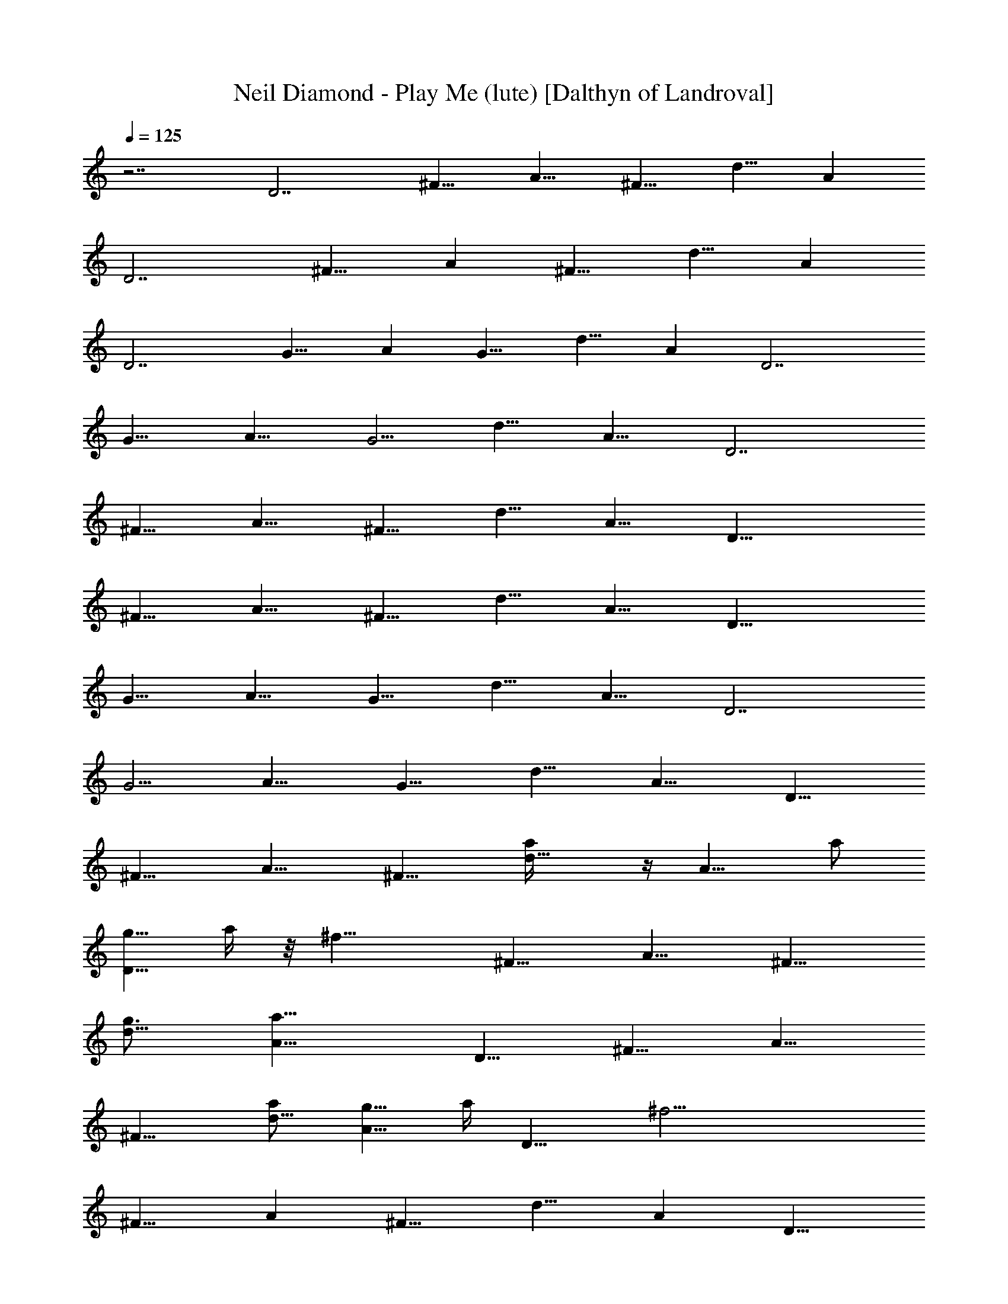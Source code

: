 X:1
T:Neil Diamond - Play Me (lute) [Dalthyn of Landroval]
L:1/4
Q:125
K:C
z7/2 [D7/2z5/8] [^F9/8z/2] [A9/8z5/8] [^F9/8z5/8] [d9/8z5/8] [Az/2]
[D7/2z5/8] [^F9/8z5/8] [Az/2] [^F9/8z5/8] [d9/8z5/8] [Az/2]
[D7/2z5/8] [G9/8z5/8] [Az/2] [G9/8z5/8] [d9/8z5/8] [Az/2] [D7/2z5/8]
[G9/8z5/8] [A9/8z/2] [G5/4z5/8] [d9/8z5/8] [A9/8z/2] [D7/2z5/8]
[^F9/8z5/8] [A9/8z5/8] [^F9/8z/2] [d9/8z5/8] [A9/8z5/8] [D27/8z/2]
[^F9/8z5/8] [A9/8z5/8] [^F9/8z/2] [d9/8z5/8] [A9/8z5/8] [D27/8z/2]
[G9/8z5/8] [A9/8z5/8] [G9/8z/2] [d9/8z5/8] [A9/8z5/8] [D7/2z/2]
[G5/4z5/8] [A9/8z5/8] [G9/8z5/8] [d9/8z/2] [A9/8z5/8] [D9/8z5/8]
[^F9/8z/2] [A9/8z5/8] [^F9/8z5/8] [d9/8a/4] z/4 [A9/8z/8] a/2
[g5/8D9/8z/8] a/4 z/8 [^f17/8z/8] [^F9/8z/2] [A9/8z5/8] [^F9/8z5/8]
[d9/8g3/4z/2] [a23/8A9/8z5/8] [D9/8z5/8] [^F9/8z/2] [A9/8z5/8]
[^F9/8z5/8] [a/2d9/8] [g5/8A9/8z3/8] a/4 [D9/8z/8] [^f21/4z/2]
[^F9/8z5/8] [Az/2] [^F9/8z5/8] [d9/8z5/8] [Az/2] [D9/8z5/8]
[^F9/8z5/8] [Az/2] [a/2^F9/8] z/8 [a3/8d9/8] z/8 [a5/8z/8] [Az/2]
[g7/8D9/8z/8] a/4 z/4 [^F9/8^f5/2z5/8] [A9/8z/2] [^F9/8z5/8]
[d9/8z5/8] [a5/8A9/8z/2] [D9/8z/8] [d5/8z/2] [^F9/8z/8] [a15/8z/2]
[A9/8z5/8] [^F9/8z/2] [d9/8z5/8] [A9/8a3/8] z/4 [D,9/8a5/8z/2]
[^F9/8g3/4z5/8] [A9/8E,9/8^f13/8z5/8] [^F9/8z/2] [d9/8^F,9/8z/2]
[e/4z/8] [A9/8^f5/8] [g5/8D9/8z/2] [G9/8^f5/8] [A9/8d9/8z5/8]
[G9/8z/2] [d7/2z5/8] [A9/8z5/8] [D9/8z/2] [G5/4z5/8] [A9/8z5/8]
[G9/8z/2] [d5/4z5/8] [A9/8z5/8] [D9/8g5/8] [^f5/8G9/8z/2]
[d5/4A9/8z5/8] [G9/8z5/8] [d9/8z/2] [A5/8z/8] [B3/4z/2]
[D9/8A9/8z5/8] [^F9/8z/2] [d5/4A9/8z/8] [^f9/2z/2] [^F9/8z5/8]
[d27/8z/2] [A9/8z5/8] [D9/8z5/8] [G9/8z/2] [A9/8z5/8] [G9/8z5/8]
[d9/8z/2] [A9/8z5/8] [D9/8z5/8] [^F9/8z5/8] [Az/2] [^F9/8z5/8]
[d9/8z5/8] [Az/2] [D9/8z5/8] [G9/8z5/8] [Az/2] [G9/8z5/8]
[A,9/8d9/8z5/8] [Aa3/8] z/8 [D9/8^f19/4d19/8z/8] [a23/8D,9/4z/2]
[^F9/8z5/8] [Az/2] [^F9/8z5/8] [d7/2A,9/8z5/8] [A9/8a7/8z/2]
[D9/8z/8] [D,9/4g5/4z/4] [a21/8z/4] [^F9/8z5/8] [A9/8^f37/8z/2]
[^F5/4z/8] [g5/4z/2] [d7/2A,5/4z5/8] [A9/8a7/4z5/8] [DD,9/4z/2]
[^F9/8z5/8] [A9/8a2z5/8] [^F9/8z/2] [^f13/8d7/2A,5/4z5/8] [A9/8z/8]
[g7/8z/8] [a21/8z3/8] [DD,9/4z3/8] [^f25/8z/8] [^F9/8z5/8] [A9/8z5/8]
[^F9/8z/2] [d5/4A,5/4g9/8B9/8z5/8] [A9/8z5/8]
[D9/8d9/4D,9/4^f7/2a7/4z/2] [^F9/8z5/8] [A9/8z5/8] [a5/8^F9/8z/2]
[d5/4A,5/4z/8] a/2 [A9/8a5/8] [D9/8d19/8g3/4D,9/4^f3/4a/8] [a23/8z/2]
[^F9/8z/8] [^f59/8z3/8] [A9/8z5/8] [^F9/8z/2] [g3/4z/8]
[d19/8A,9/8z/2] [A9/8z/8] [a13/8z/2] [D9/8D,9/4z5/8] [^F9/8z/2]
[a5/4A9/8z/8] [d9/8z/2] [^F9/8z5/8] [d7/2A,9/8a9/8z/2] [A9/8z5/8]
[a7/2D,9/8D9/8z5/8] [^F9/8g5/4z/2] [^f7/4A9/8E,9/8z5/8] [^F9/8z5/8]
[d9/8^F,9/8z3/8] [e/2z/8] [^f5/8A9/8] [g5/8G,19/8D27/8B27/2d5/4]
[^f5/8g9/8z/2] [a9/8z/8] [d9/8z/2] [g19/8z5/8] [d7/2D,9/8z5/8] [az/2]
[D7/2z/8] [G,9/4z/2] [g9/8z5/8] [az/2] [g15/8z5/8] [d19/8D,9/8z5/8]
[aA3/4z/2] [D27/8z/8] [G,9/4g/2] [g9/8z/8] ^f/2 [ad9/8z/2]
[g19/8z5/8] [d7/2D,9/8z5/8] [a9/8z/2] [D9/8G,5/4z/8] [B,z/2]
[g9/8z5/8] [A,9/8a9/8^F,9/8z/2] [g7/4z5/8] [G,9/8d9/8E,5/4z5/8]
[A5/8B3/4] [D^f9/8A9/8d9/4D,9/4z/2] [^F9/8z5/8] [A7/4^f47/8z5/8]
[^F9/8z/2] [d5/4A,9/8z5/8] [A9/8z5/8] [Dg7/2B27/8d9/4G,9/4z/2]
[G9/8z5/8] [A9/8z5/8] [G9/8z/2] [d9/8A,9/8z5/8] A5/8
[D^f7/2A9/8d23/8D,9/4z/2] [^F9/8z5/8] [A9/8z5/8] [^F9/8z/2]
[A5/4A,5/4z5/8] [d9/8z5/8] [^F/2D9/8D,9/8] [^F5/4z5/8]
[E9/8A9/8E,9/8z5/8] [^F9/8z5/8] [D9/8d9/8^F,9/8z/2] A5/8
[B5/8D5/8G5/8G,9/4] [B7/8G7/8D7/8] z/8 [B15/8z5/8] [d5/4z/8] D,9/8
[^c5/8A5/8E5/8A,9/4] [^c7/8A7/8E7/8] z/8 [^c7/4z5/8] [e5/4z/8] D,9/8
[B5/8G5/8d5/8G,9/4] [d7/8B7/8G7/8] z/4 [d7/4z/2] [g5/4z/8] D,9/8
[A5/8E/2^c5/8A,9/4e] z/8 [^c7/8A7/8E7/8] z/8 [^c7/4z5/8] [e9/8z/8]
A,9/8 [A5/4dD9/8^f/2z/8] [e3/8D,9/4] [^f3z/8] [^F9/8z/8] [e3/4z/4]
[d11/8z/4] [A7/4z/2] [^F9/8z5/8] [A,9/8d9/8z5/8] [Az/2]
[D9/8g7/2B7/2d19/8z/8] [G,9/4z/2] [G9/8z5/8] [A9/8z/2] [G5/4z5/8]
[d9/8A,9/8z5/8] [A9/8z/2] [D9/8^f29/8d19/8z/8] [D,9/4a27/8z/2]
[^F9/8z5/8] [A9/8z5/8] [^F9/8z/2] [d9/8A,5/4z5/8] [A9/8z5/8]
[DG,9/4g7/2B27/8d9/4z/2] [G9/8z5/8] [A9/8z5/8] [G9/8z/2]
[d9/8A,5/4z5/8] [A9/8z5/8] [D^f37/8d9/4a23/8D,9/4z/2] [^F9/8z5/8]
[A9/8z5/8] [^F9/8z/2] [d7/2A,5/4z5/8] [A9/8a23/8z5/8]
[D9/8g9/8D,9/4z/2] [^F5/4z5/8] [^f5/4A9/8z5/8] [g5/8^F9/8z/2] d/8
[d9/8A,9/8g9/8B9/8z/2] [a5/8A9/8] [D9/8d19/8^f19/4a23/8D,9/4z5/8]
[^F9/8z/2] [A9/8z5/8] [^F9/8z5/8] [d27/8A,9/8z3/8] [g/4z/8]
[a23/8A9/8z5/8] [D9/8g9/8D,9/4z5/8] [^F9/8z/2] [A9/8z/8] [^fz/2]
[^F9/8z/8] [g/2z3/8] d/8 [d9/8A,9/8g9/8B9/8z/2] [A9/8z3/8] ^f/4
[D9/8d19/8a43/8D,19/8^f23/8z5/8] [^F9/8z/2] [A9/8z5/8] [^F9/8z5/8]
[d27/8A,9/8z/2] [^f15/8A9/8z5/8] [D9/8g5/4D,19/8z5/8] [^F9/8z5/8]
[A^f9/8z/2] [^F9/8z/8] [a7/4z/2] [d9/8A,9/8g9/8B9/8z5/8] [Az/2]
[D9/8d5/4z/8] [D,9/4^f9/4az/2] [^F9/8z/2] [a11/8z/8] [d9/8Az/2]
[^F9/8z5/8] [d9/8A,9/8^f7/2z/8] [a9/8z/2] [Az/2] [d19/8D9/8D,9/8z/8]
[a27/8z/2] [^F9/8z5/8] [A9/8E,9/8e7/8g15/8z/2] [^F9/8z5/8]
[d9/8^f7/8^F,9/8z5/8] [A9/8z/4] [^f/2z/4] [D9/8d5/4B16g/8]
[g9/8G,9/4z/2] [^f5/8G9/8] [g75/8A9/8d9/8z5/8] [G9/8z/2]
[d7/2D,9/8z5/8] [A9/8z5/8] [DG,9/4z/2] [G9/8z5/8] [A9/8z5/8]
[G9/8z/2] [d7/2D,9/8z5/8] [A9/8z5/8] [DG,9/4z/2] [G9/8z5/8]
[A9/8z5/8] [G9/8z/2] [d19/8D,9/8z5/8] [A9/8z5/8] [D9/8G,9/4g9/8z/2]
[G5/4z/8] [^f5/8z/2] [g47/8A9/8d9/8z5/8] [G9/8z/2] [d29/8D,5/4z5/8]
[A9/8z5/8] [D9/8B,5/4G,5/4z5/8] [G9/8z/2] [A9/8A,9/8^F,9/8z5/8]
[G9/8z/8] [B9/8z/2] [d9/8G,9/8E,9/8z/2] [A5/8z/8] B/2
[D9/8^f9/8A9/8d9/8D,9/4z5/8] [^F9/8z/2] [^f21/4d5/4A7/4z5/8]
[^F9/8z5/8] [d9/8A,9/8z/2] [A7/4z5/8] [D9/8g7/2B7/2d19/8G,9/4z5/8]
[G9/8z/2] [A9/8z5/8] [G9/8z5/8] [d9/8A,9/8z/2] A5/8
[D9/8^f7/2A5/4d3D,9/4z5/8] [^F9/8z5/8] [A9/8z/2] [^F9/8z5/8]
[A9/8A,9/8z5/8] [dz/2] [D9/8D,9/8a9/8^f9/8^F5/8] [^F9/8z5/8]
[EAE,9/8egz/2] [^F9/8z5/8] [D9/8d9/8^F,9/8^f7/8z5/8] [Az/2]
[D5/8B5/8G5/8G,9/4] [BDG] z/8 [B7/4z/2] [d5/4z/8] D,9/8
[E/8^c/8A/8A,19/8] [A/2^c/2E/2] [^cAE] z/8 [^c7/4z5/8] [e9/8D,9/8]
z/8 [d/2G/2B/2G,9/4] [dBG] z/8 [d7/4z5/8] [g5/4D,5/4]
[A/2E/2^c/2A,9/4e7/8] [^cAE] z/8 [^c13/8z5/8] [eA,9/8] z/8 [A/8d/8]
[D9/8^f/2A9/8de3/8D,9/4] z/8 [^f3^F9/8z/4] [e5/8z/4] [d5/4G15/8z/8]
[A7/4z5/8] ^F/2 [A,5/4^F5/4d5/4z5/8] [A9/8z5/8]
[E9/8D9/8g7/2B7/2d19/8G,19/8] [G9/8z/2] [D9/8A9/8z5/8] [G9/8z5/8]
[B,9/8d9/8A,9/8z/2] [A9/8z5/8] [A,9/8D9/8^f7/2d19/8D,9/4a7/2]
[^F9/8z/2] [D9/8A9/8z5/8] [^F9/8z5/8] [E9/8d9/8A,9/8z/2] [A9/8z5/8]
[G5/8D9/8G,9/4g7/2B7/2d19/8] [G9/8z/2] [A,5/4A9/8z5/8] [G9/8z5/8]
[d9/8A,9/8z/2] [A9/8z5/8] [D9/8d19/8^f2D,19/8a/8] [a27/8z/2]
[^F9/8z/2] [A9/8z5/8] [^F9/8z/4] [^f7/8z3/8] [d9/8A,9/8z/8] g3/8
[^f5/8z/8] [Az/4] [g/2z/4] [D9/8d9/4^f15/8a/8] [D,9/4a17/8z/2]
[^F9/8z5/8] [Az/2] [^F9/8z/8] [^f3/4z/2] [d9/8A,9/8g7/8B9/8z3/8]
[^f3/4z/4] [Az/4] [g/2z/4] [D9/8^f5/2d19/8z/8] [D,9/4a27/8z/2]
[^F9/8z5/8] [Az/2] [^F9/8z5/8] [d9/8A,9/8z/8] [^f7/8z/2] [A9/8g3/8]
^f/8 [D9/8D,9/8d19/8^f5/8a3/2z/8] [c'27/8z/4] [g3/8z/4]
[^f23/8^F9/8z/2] [g/2z/8] [A9/8E,9/8z/4] [a2z/4] [^F5/4z/4]
[g5/4z3/8] [d5/4^F,9/8z5/8] [A9/8z/2] g/8 [Dg3/8B7/2d9/8G,9/4z/8]
[^f3/8z/4] [g25/8z/8] [G9/8z/4] [^f/2z3/8] [A9/8d9/8z5/8] [G9/8z/2]
[d5/4D,9/8z5/8] [A9/8z5/8] [Dg27/8B7/2d9/4G,9/4z/2] [G9/8z5/8]
[A9/8z5/8] [G9/8z/2] [dD,9/8z5/8] [A9/8z3/8] [d/4z/8] g/8
[DG,9/4g7/4B7/2d9/8z/2] [^f5/8G9/8] [d9/8A9/8z5/8] [g13/8G9/8z/2]
[^f5/8d5/8D,5/4] [d/2A9/8] [d/8g/8] [D9/8g7/2B23/8d9/8G,9/8z/2]
[^f5/8G5/4] [A9/8^F,9/8d5/4z5/8] [G9/8z5/8] [d9/8E,9/8z/2] [B5/8A5/8]
[D9/8^f7A9/8d19/8D,9/4z5/8] [^F9/8z/2] [A7/4z5/8] [^F9/8z5/8]
[d7/2A,9/8z/2] [A7/4G3/4z5/8] [D9/8^F5/8D,9/4] [^F9/8z/2] A5/8
[^F9/8A9/8z5/8] [d7/2A,9/8z/2] [e5/8A7/4] [D9/8^f7/2D,9/4z5/8]
[^F9/8z/2] [A15/8z5/8] [^F9/8z5/8] [d9/8A,9/8z5/8] [A7/4z/2]
[D9/8g7/2B7/2d19/8G,9/4z5/8] [G9/8z5/8] [Az/2] [G9/8z5/8]
[d9/8A,9/8z5/8] A/4 [A3/8z/4] [D9/8^f7/4d19/8a/8] [D,9/4a27/8A9/8z/2]
[^F9/8z5/8] [A7/4z/2] [^F9/8^f7/8z5/8] [g3/8d7/2A,9/8z/4]
[^f11/4z3/8] [A7/4g/2] [a19/8D9/8z/8] [D,9/4z/2] [^F9/8z5/8]
[A9/8z/2] [^F5/4z/8] ^f/2 [g3/4d9/8G5/4A,9/8B5/4z3/8] [^f3/4z/4]
[A/2z/8] [g5/8z3/8] [D9/8^f17/8d19/8A5/4z/8] [D,9/4a19/4z/2]
[^F9/8z5/8] [A7/4z5/8] [^F9/8z/4] [^f9/8z/4] [d7/2A,5/4z/2] [g/2z/8]
[A7/4z/4] [^f3/4z3/8] [DD,9/8c'7/2g/2z3/8] [^f3z/8] [^F9/8z3/8]
[g/2z/4] [A7/4E,9/8z/8] [a17/8z/2] [^F9/8z/8] [g11/8z3/8]
[d9/8^F,9/8z5/8] [A9/8z/2] g/8 [Dg/2B53/8d5/4b7G/2] ^f3/8
[g51/8G5/4z/4] [^f/2z3/8] [A9/8z/8] [dz/2] [G9/4z/2] [d29/8D,9/8z5/8]
[A9/8z5/8] [D9/8G,19/8z/2] [G5/4z5/8] [A9/8z5/8] [G19/8z5/8]
[d7/8D,9/8z/2] [A9/8z/4] [B7/2z/8] [d11/8e/4z/8] [^f/4g15/8z/8]
[D9/8G,9/4b7z/2] [^f5/8z/8] [G9/8z/2] [d5/4A9/8z5/8] [g7/4G7/4z/2]
[^f5/8z/8] [d/2D,9/8] [A9/8d5/8z/4] [B3/8z/8] [e/4z/8] [^f/4z/8]
[g7/4D9/8d9/8B25/8G5/8D,9/4] [^f/2G9/8] [d5/4A9/8z5/8]
[G19/8g7/4z5/8] [d/2A,9/8^f/2] [d7/4A9/8z/4] [B29/8z/8] [e/4z/8]
[^f/4z/8] [g7/4D9/8G,19/8z5/8] [^f/2G9/8] [d5/4A9/8z5/8]
[g9/4G19/8z5/8] [^f5/8d/2D,9/8] [d15/8A3/8] [A3/4B15/4z/8] e/8
[D9/8G,19/8b7/2^f5/8z/2] [g3z/8] [G9/8z/4] ^f/4 z/8 [d9/8Az/2]
[G7/4z5/8] [d9/8D,9/8az5/8] [Az/2] [D9/8d19/8^f17/4z/8]
[D,9/4a11/4z/2] [^F9/8z5/8] [Az/2] [^F9/8z5/8] [d7/2A,9/8z/2] [az/8]
[Az/2] [D9/8z/8] [D,9/4g3/4z/4] [a21/8z/4] [^F9/8z/8] [^f29/8z/2]
[A9/8z/2] [^F9/8z5/8] [d2A,9/8g3/4z5/8] [A9/8a3/2z/2] [D9/8z/8]
[D,9/4z/2] [^F9/8z5/8] [a7/8A9/8z5/8] [^F9/8z/2] [d9/8A,5/4a3/4z5/8]
[A9/8g5/4z5/8] [DD,9/4z/2] [^f3^F9/8z5/8] [A9/8z5/8] [^F9/8z/2]
[d5/4A,5/4g9/8B9/8z5/8] [A9/8z5/8] [Dd9/4D,9/4a7/4^f17/4z/2]
[^F9/8z5/8] [A9/8z5/8] [^F9/8a5/8z/2] [d7/2A,5/4z/8] a/2
[A9/8a7/8z5/8] [D9/8g3/4D,9/4z/4] [a2z/4] [^F5/4z/4] [^f7/4z3/8]
[A9/8z5/8] [^F9/8z/2] [d5/4A,5/4g/8B5/4] [g9/8z/2] [a5/8A9/8]
[D9/8d5/4D,9/4^f19/4a9/8z5/8] [^F9/8z/2] [a5/4A9/8z/8] [d9/8z/2]
[^F9/8z5/8] [d9/8A,9/8a9/8z/2] [A9/8z5/8] [D9/8D,9/8d19/8a11/8z/2]
[e3/4z/8] [^F9/8g5/8z/2] [A9/8E,9/8z/8] [^f7/4z/8] [a17/8z3/8]
[^F9/8z5/8] [d9/8^F,9/8z3/8] [e3/8z/8] [A9/8z/8] [^f5/8z/2]
[e/2D9/8B9/8d5/4g5/4G,19/8] z/8 [G9/8^f5/8a3/4z/2] [B21/2A9/8z/8]
[d9/8g37/4z/8] [b29/8z3/8] [G9/8z5/8] [d7/2D,9/8z/2] [A9/8z5/8]
[D9/8G,19/8z5/8] [G9/8z5/8] [Az/2] [G9/8z5/8] [d7/2D,9/8z5/8] [Az/2]
[D9/8G,19/8z5/8] [G9/8z5/8] [Az/2] [G9/8z5/8] [D,9/8d19/8z5/8]
[A9/8z/2] [e5/8g5/4D9/8G,19/8] [^f5/8G5/8a3/4z/2] [B43/8z/8]
[d9/8Ag23/4G/2] [G19/8z5/8] [d7/2D,9/8z5/8] [A9/8z/2] [D9/8G,5/4z5/8]
[G9/8z5/8] [A9/8^F,9/8z/2] [G5/4z5/8] [E,5/4d9/8z5/8] [B5/8A5/8]
[DD,17/8A9/8d9/8^f9/8z/2] [^F9/8z5/8] [d9/8A7/4^f47/8z5/8] [^F9/8z/2]
[d5/4A,9/8z5/8] [A7/4z5/8] [Dg7/2B27/8d9/4G,9/4z/2] [G5/4z5/8]
[A7/4z5/8] [G9/8z/2] [d5/4A,9/8z5/8] A5/8
[D9/8^f7/2A9/8d23/8D,9/4z/2] [^F9/8z5/8] [A9/8z5/8] [^F9/8z/2]
[A5/4A,5/4z5/8] [d9/8z5/8] [^F5/8D9/8D,9/8] [^F9/8z/2]
[E9/8A9/8E,9/8z5/8] [^F9/8z5/8] [Dd9/8^F,9/8z/2] [A9/8z5/8]
[B5/8D5/8G5/8G,9/4] [B7/8G7/8D7/8] z/8 [B7/4z5/8] [d5/4z/8] D,9/8
[A5/8E5/8^c5/8A,9/4] [^c7/8A7/8E7/8] z/8 [^c15/8z5/8] [e5/4z/8] D,9/8
[d5/8G5/8B5/8G,9/4] [d7/8B7/8G7/8] z/4 [d7/4z/2] [g5/4z/8] D,9/8
[A5/8E/2^c5/8A,9/4e] z/8 [^c7/8A7/8E7/8] z/8 [^c7/4z5/8] [e9/8z/8]
A,9/8 [A5/4d9/8D9/8^f/2z/8] [e3/8D,9/4] [^f3z/8] [^F9/8z/8]
[e3/4z3/8] [d5/4G7/4z/8] [A7/4z/2] ^F5/8 [A,9/8^F9/8d9/8z5/8] A/2
[E9/8D9/8^f29/8A5/4d19/8z/8] [G,9/4z/2] [^F9/8z5/8] [D9/8A7/4z/2]
[^F5/4z5/8] [d5/4A,5/4z5/8] [A9/8z5/8] [^F/2DD,9/8^fa] [^F9/8z5/8]
[E9/8A9/8E,9/8e9/8g9/8z5/8] [^F9/8z/2] [D9/8d9/8^F,5/4^fz5/8]
[A9/8z5/8] [B/2D/2G/2G,9/4] [BGD] z/8 [B7/4z5/8] [d5/4D,9/8] z/8
[A/2E/2^c/2A,9/4] [^cAE] z/8 [^c15/8z5/8] [e5/4D,5/4]
[d/2G/2B/2G,9/4] [dBG] z/4 [d7/4z/2] [g5/4z/8] D,9/8
[A5/8E/2^c5/8A,9/4e] z/8 [^c7/8A7/8E7/8] z/8 [^c7/4z5/8] [e9/8z/8]
[A,9/8z] ^f/8 [a4D9/8d19/8A9/8^f7D,9/4] [^F9/8z/2] [A7/4z5/8]
[^F5/8z/2] [A,5/4z/8] [^F/2d7/2] [E5/8A7/4] [D9/8=c37/8D,19/8z5/8]
[^F9/8z/2] [a5/4A15/8z5/8] [^F9/8z5/8] [g9/8A,9/8d9/8z5/8] A/2
[^fD9/8D,19/8d9/8A9/8z5/8] [^F9/8z3/8] ^f/8 g/8 [AB23/4d9/8g23/4z/2]
[^f5/8^F9/8] [d7/2A,9/8z5/8] [Az/2] [D9/8D,19/8z5/8] [G9/8z5/8]
[Az/2] [G9/8z5/8] [d9/8A,9/8z5/8] [A9/8z/2] [d5/4D9/8D,19/8g/8B15/4]
[g13/8z/2] [^f9/8G9/8z5/8] [d9/8A9/8z/2] [g15/8G5/4z5/8]
[^f9/8d5/8A,9/8] [d/2A/2] [d7/4z/8] [g7/4B,13/8D7/4z/8]
[G13/8B13/8z3/2] [d7/4z/8] [^f7/4A,13/8A/8D13/8] [^F3/2A13/8]  z/8
[^c9/4E/8A9/4e9/4A,9/4^C5/2] [E5/2z/8] [G5/2z2]
[^F3/2d11/4A17/8^f7/2z/2] [A,33/8z/2] [D15/4z/2] [^F13/4z5/8]
[A11/4z5/8] [d17/8z3/4] [^f3/2z5/4] [D7/2^F37/8z/8] [A9/2d/4z/8]
[^f35/8a13/4z/8] d17/4 